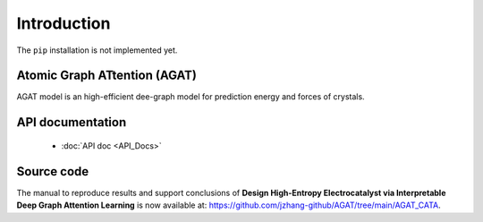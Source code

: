 ############
Introduction
############

The ``pip`` installation is not implemented yet.



=============================
Atomic Graph ATtention (AGAT)
=============================

AGAT model is an high-efficient dee-graph model for prediction energy and forces of crystals.



==================
API documentation
==================

   - :doc:`API doc <API_Docs>`



===========
Source code
===========

The manual to reproduce  results and support conclusions of **Design High-Entropy Electrocatalyst via Interpretable Deep Graph Attention Learning** is now available at: https://github.com/jzhang-github/AGAT/tree/main/AGAT_CATA.


